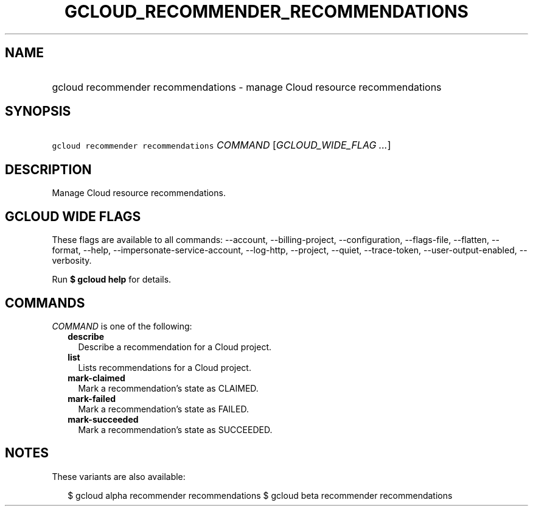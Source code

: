 
.TH "GCLOUD_RECOMMENDER_RECOMMENDATIONS" 1



.SH "NAME"
.HP
gcloud recommender recommendations \- manage Cloud resource recommendations



.SH "SYNOPSIS"
.HP
\f5gcloud recommender recommendations\fR \fICOMMAND\fR [\fIGCLOUD_WIDE_FLAG\ ...\fR]



.SH "DESCRIPTION"

Manage Cloud resource recommendations.



.SH "GCLOUD WIDE FLAGS"

These flags are available to all commands: \-\-account, \-\-billing\-project,
\-\-configuration, \-\-flags\-file, \-\-flatten, \-\-format, \-\-help,
\-\-impersonate\-service\-account, \-\-log\-http, \-\-project, \-\-quiet,
\-\-trace\-token, \-\-user\-output\-enabled, \-\-verbosity.

Run \fB$ gcloud help\fR for details.



.SH "COMMANDS"

\f5\fICOMMAND\fR\fR is one of the following:

.RS 2m
.TP 2m
\fBdescribe\fR
Describe a recommendation for a Cloud project.

.TP 2m
\fBlist\fR
Lists recommendations for a Cloud project.

.TP 2m
\fBmark\-claimed\fR
Mark a recommendation's state as CLAIMED.

.TP 2m
\fBmark\-failed\fR
Mark a recommendation's state as FAILED.

.TP 2m
\fBmark\-succeeded\fR
Mark a recommendation's state as SUCCEEDED.


.RE
.sp

.SH "NOTES"

These variants are also available:

.RS 2m
$ gcloud alpha recommender recommendations
$ gcloud beta recommender recommendations
.RE

